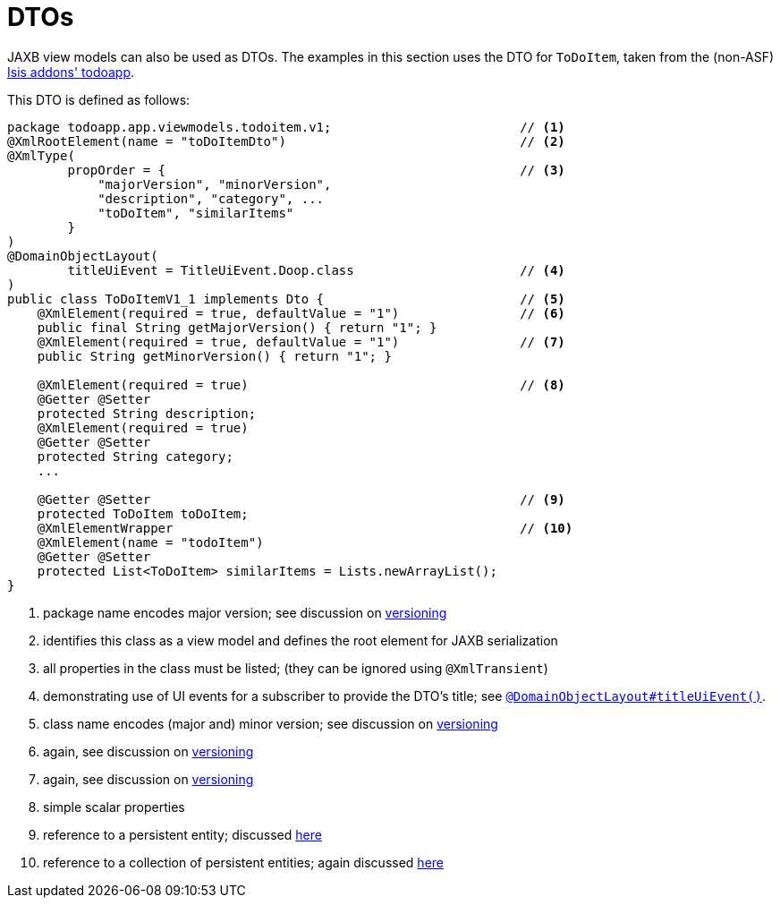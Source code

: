 [[dto]]
= DTOs
:Notice: Licensed to the Apache Software Foundation (ASF) under one or more contributor license agreements. See the NOTICE file distributed with this work for additional information regarding copyright ownership. The ASF licenses this file to you under the Apache License, Version 2.0 (the "License"); you may not use this file except in compliance with the License. You may obtain a copy of the License at. http://www.apache.org/licenses/LICENSE-2.0 . Unless required by applicable law or agreed to in writing, software distributed under the License is distributed on an "AS IS" BASIS, WITHOUT WARRANTIES OR  CONDITIONS OF ANY KIND, either express or implied. See the License for the specific language governing permissions and limitations under the License.
:page-partial:


JAXB view models can also be used as DTOs.
The examples in this section uses the DTO for `ToDoItem`, taken from the (non-ASF) http://github.com/isisaddons/isis-app-todoapp[Isis addons' todoapp].

This DTO is defined as follows:

[source,java]
----
package todoapp.app.viewmodels.todoitem.v1;                         // <1>
@XmlRootElement(name = "toDoItemDto")                               // <2>
@XmlType(
        propOrder = {                                               // <3>
            "majorVersion", "minorVersion",
            "description", "category", ...
            "toDoItem", "similarItems"
        }
)
@DomainObjectLayout(
        titleUiEvent = TitleUiEvent.Doop.class                      // <4>
)
public class ToDoItemV1_1 implements Dto {                          // <5>
    @XmlElement(required = true, defaultValue = "1")                // <6>
    public final String getMajorVersion() { return "1"; }
    @XmlElement(required = true, defaultValue = "1")                // <7>
    public String getMinorVersion() { return "1"; }

    @XmlElement(required = true)                                    // <8>
    @Getter @Setter
    protected String description;
    @XmlElement(required = true)
    @Getter @Setter
    protected String category;
    ...

    @Getter @Setter                                                 // <9>
    protected ToDoItem toDoItem;
    @XmlElementWrapper                                              // <10>
    @XmlElement(name = "todoItem")
    @Getter @Setter
    protected List<ToDoItem> similarItems = Lists.newArrayList();
}
----
<1> package name encodes major version; see discussion on xref:userguide:fun:programming-model.adoc#versioning[versioning]
<2> identifies this class as a view model and defines the root element for JAXB serialization
<3> all properties in the class must be listed; (they can be ignored using `@XmlTransient`)
<4> demonstrating use of UI events for a subscriber to provide the DTO's title; see xref:refguide:applib-ant:DomainObjectLayout.adoc#titleUiEvent[`@DomainObjectLayout#titleUiEvent()`].
<5> class name encodes (major and) minor version; see discussion on xref:userguide:fun:programming-model.adoc#versioning[versioning]
<6> again, see discussion on xref:userguide:fun:programming-model.adoc#versioning[versioning]
<7> again, see discussion on xref:userguide:fun:programming-model.adoc#versioning[versioning]
<8> simple scalar properties
<9> reference to a persistent entity; discussed xref:userguide:fun:programming-model.adoc#referencing-domain-entities[here]
<10> reference to a collection of persistent entities; again discussed xref:userguide:fun:programming-model.adoc#referencing-domain-entities[here]






